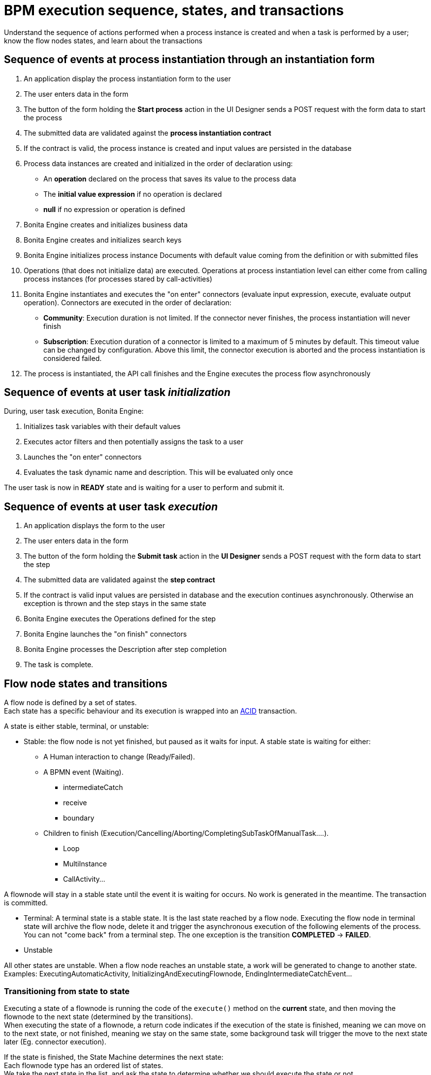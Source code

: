 = BPM execution sequence, states, and transactions
:page-aliases: ROOT:execution-sequence-states-and-transactions.adoc, ROOT:engine-flow-node-states.adoc
:description: Understand the sequence of actions performed when a process instance is created and when a task is performed by a user; know the flow nodes states, and learn about the transactions

{description}

== Sequence of events at process instantiation through an instantiation form

. An application display the process instantiation form to the user
. The user enters data in the form
. The button of the form holding the *Start process* action in the UI Designer sends a POST request with the form data to start the process
. The submitted data are validated against the *process instantiation contract*
. If the contract is valid, the process instance is created and input values are persisted in the database
. Process data instances are created and initialized in the order of declaration using:

* An *operation* declared on the process that saves its value to the process data
* The *initial value expression* if no operation is declared
* *null* if no expression or operation is defined

. Bonita Engine creates and initializes business data
. Bonita Engine creates and initializes search keys
. Bonita Engine initializes process instance Documents with default value coming from the definition or with submitted files
. Operations (that does not initialize data) are executed. Operations at process instantiation level can either come from calling process instances (for processes stared by call-activities)
. Bonita Engine instantiates and executes the "on enter" connectors (evaluate input expression, execute, evaluate output operation). Connectors are executed in the order of declaration:
* *Community*: Execution duration is not limited. If the connector never finishes, the process instantiation will never finish +
* *Subscription*: Execution duration of a connector is limited to a maximum of 5 minutes by default. This timeout value can be changed by configuration. Above this limit,
the connector execution is aborted and the process instantiation is considered failed.
. The process is instantiated, the API call finishes and the Engine executes the process flow asynchronously

== Sequence of events at user task _initialization_

During, user task execution, Bonita Engine:

. Initializes task variables with their default values
. Executes actor filters and then potentially assigns the task to a user
. Launches the "on enter" connectors
. Evaluates the task dynamic name and description. This will be evaluated only once

The user task is now in *READY* state and is waiting for a user to perform and submit it.

== Sequence of events at user task _execution_

. An application displays the form to the user
. The user enters data in the form
. The button of the form holding the *Submit task* action in the *UI Designer* sends a POST request with the form data to start the step
. The submitted data are validated against the *step contract*
. If the contract is valid input values are persisted in database and the execution continues asynchronously. Otherwise an exception is thrown and the step stays in the same state
. Bonita Engine executes the Operations defined for the step
. Bonita Engine launches the "on finish" connectors
. Bonita Engine processes the Description after step completion
. The task is complete.

== Flow node states and transitions

A flow node is defined by a set of states. +
Each state has a specific behaviour and its execution is wrapped into an https://en.wikipedia.org/wiki/ACID[ACID] transaction. +

A state is either stable, terminal, or unstable:

* Stable: the flow node is not yet finished, but paused as it waits for input. A stable state is waiting for either:

 ** A Human interaction to change (Ready/Failed).
 ** A BPMN event (Waiting).
  *** intermediateCatch
  *** receive
  *** boundary
 ** Children to finish (Execution/Cancelling/Aborting/CompletingSubTaskOfManualTask....).
  *** Loop
  *** MultiInstance
  *** CallActivity...

A flownode will stay in a stable state until the event it is waiting for occurs. No work is generated in the meantime. The transaction is committed.

* Terminal: A terminal state is a stable state. It is the last state reached by a flow node. Executing the flow node in terminal state will archive the flow node, delete it and trigger the asynchronous execution of the following elements of the process. +
You can not "come back" from a terminal step. The one exception is the transition *COMPLETED* \-> *FAILED*.

* Unstable

All other states are unstable.
When a flow node reaches an unstable state, a work will be generated to change to another state.
Examples: ExecutingAutomaticActivity, InitializingAndExecutingFlownode, EndingIntermediateCatchEvent...

=== Transitioning from state to state

Executing a state of a flownode is running the code of the `execute()` method on the *current* state, and then moving the flownode to the next state (determined by the transitions). +
When executing the state of a flownode, a return code indicates if the execution of the state is finished, meaning we can move on to the next state, or not finished, meaning we stay on the same state, some background task will trigger the move to the next state later (Eg. connector execution).

If the state is finished, the State Machine determines the next state: +
Each flownode type has an ordered list of states. +
We take the next state in the list, and ask the state to determine whether we should execute the state or not. +
If not, the next state is "skipped" and the second next state is checked the same way, until a state determines it should be executed. +
If so, the next state is executed, in another background task (if terminal or not stable).

=== State sequence at activity execution

. Get the current state of the activity
. Execute the state's behavior
. Find the next state of the flow node and set it as the current state
 .. If the state is stable, the transaction is committed, and the API call is returned
 .. If the state is terminal, the transaction is committed, Bonita Engine triggers the asynchronous execution of the followings elements of the process and the API call is returned
 .. If the state is neither stable nor terminal, the transition to the next state is scheduled asynchronously

=== Work service mechanism

image::images/images-6_0/user_task_details.png[Diagram of the details of user task execution]

. Bonita Engine commits the transaction and then submits a work to execute the connectors asynchronously. The connectors are executed outside any transaction and thus are not a problem for the data integrity if the execution takes too long
. As soon as there is a free slot in the Work Service, it executes the work, which is in fact the connector execution
. When a connector execution is finished, if there are other connectors, they are executed in the same way. If there are no more connectors, Bonita Engine continues to execute the state's behavior by triggering a new work
. When the engine executes a state's behavior, it updates the display name, and then sets the activity to the state _Ready_. As this is a stable state, the engine commits the transaction and stops
. The state *READY* will then be executed through an API call

=== Short transactions and asynchronism

Transactions in Bonita Engine are as small as possible, and each transaction is committed as soon as possible. +
Each unit of work uses a non-blocking queued executor mechanism and is thus asynchronous. There is a dedicated queue for asynchronous executions. (Connector execution is handled in a separate execution queue.) +

As a consequence of the design, when an asynchronous work unit originates from an API call (which might be a result of a human action), then the call returns and ends the transaction. +
The work unit is then executed as soon as possible, asynchronously, in a separate transaction. +
For this reason, a task that is being initialized might not yet be ready for execution, but will be executable after a short while, depending on the work executor availability. +
A client application therefore needs to poll regularly to check when the asynchronous work unit is finished, or write an xref:integration:event-handlers.adoc[event handler] in order to be notified. +

As a general rule, 1 API call = 1 transaction. When an API call is made, a transaction is automatically opened and this transaction is also automatically closed at the end of the API call. +

There are a few exceptions: user login/logout, platform start/stop/clean & the entirety of platformMonitoringAPI. +
As an example, calling `processAPI.searchXXX()` is done in a single transaction. In that case, 2 SQL queries are executed: one for the total count, one for the paginated list of results. As Bonita transactions are https://en.wikipedia.org/wiki/ACID[ACID], the results of the 2 queries are consistent with each other.

=== Connector cost in terms of transactions

If there is a connector to execute in the state's behavior, then the transaction is committed and the connector is executed outside of any transaction. +
The flow node stays in the current state while the connector is being executed. +
When the execution of the last connector is complete, the state's behaviour is completed. If you are using a Bonita Subscription edition, a timeout limit can be set for connector execution.

==== Example: User task

The diagrams below show the transactions and states when a user task is executed.
The vertical line represents the condition necessary to execute the current state.
The first state is _initializing_: it is automatically executed and the flow node goes to next state (*READY*) but is executed only after an API call.

*In the first diagram, the task contains connectors*

image::images/images-6_0/user_task_execution_with_connector.png[Diagram of the states and transactions when a user task with connectors is executed]

*In the second diagram, there are no connectors in the task*

image::images/images-6_0/user_task_execution_without_connector.png[Diagram of the states and transactions when a user task with connectors is executed]

As you can see in these illustrations, there is a non-negligible cost when adding some connectors on an activity: +

* If there is no connector to execute, then the state executes in one transaction +
* If there is at least one connector to execute in the state, the state execution requires at least three transactions:

 ** The first transaction is committed just before the execution of the connectors. There is one transaction for this, whatever the number of connectors
 ** The connectors are not transactional. Nevertheless, a transaction is needed to save the output data of the connector execution. There will be a transaction for each connector that is executed
 ** The last transaction is used to continue to execute the current state's behavior, and to set the state to the next reachable one (but not execute it)

If the connector execution never ends because the external system does not have a timeout, the connector instance is re-executed at next server startup
(or automatically by the recovery mechanism, if your Bonita Platform is Bonita 2021.1 or greater).

=== Abort/Cancel procedure

Aborting is the action of changing the flow of transitions from the normal flow to the *ABORTING* sequence of states. It is triggered by the Bonita Engine itself. +
Cancelling is the same notion, but triggered by a human interaction. The flow is the *CANCELLING* sequence of states.

Aborting / cancelling a flow node is only setting its flag *stateCategory* to *ABORTING* / *CANCELLING* + registering works to execute the flow nodes.

==== Aborting a flow node

When the execution of a flow node sees that the state category of the flow node is *not the same* as the state category of the state (determined by the State Machine), then the current state is *not* executed (to the contrary of a normal case).- +
Then the next state is the first state of the aborting flow sequence for that type of flow node. +
Then the state is executed in a background task, as usual, and then follows the aborting flow sequence of states, until it reaches the last state in that sequence.

==== Cancelling a flow node

Cancelling a flow node is exactly the same as aborting a flow node, but the flow sequence of states is the *CANCELLING* sequence.

=== Special States

==== Non executing states

To determine the next state, we execute the `shouldExecuteState()` code. If this method returns false, the `execute()` method is not run.
We then execute the `shouldExecuteState()` code of the next state (determined by the state transition manager), etc. until the method returns true.

=== Summary of state types

* *INITIALIZING*: indicates that an activity is being initialized.
* *READY*: indicates that a user or manual task has been initialized but is not yet being executed.
* *WAITING*: indicates that a RECEIVE_TASK, BOUNDARY_EVENT or INTERMEDIATE_CATCH_EVENT activity is waiting for some external trigger.
* *EXECUTING*: indicates that an activity is being executed.
* *FAILED*: indicates that a task has failed because of a problem in execution, for example because of an exception that was not anticipated, a connector that fails, or bad expression design.
* *SKIPPED*: indicates that a task that failed because of connector execution failure is being skipped instead of re-executed. Skipping a task skips the execution of any connectors not already executed and proceeds to task completion.
* *CANCELLED*: indicates that an activity is cancelled by a user.
* *ABORTING*: indicates that an activity is cancelled by the system. For example, an interrupting event sub-process can trigger ABORTS for all other active paths.
* *COMPLETED*: indicates an activity that is complete.
* *ERROR*: not currently used.
